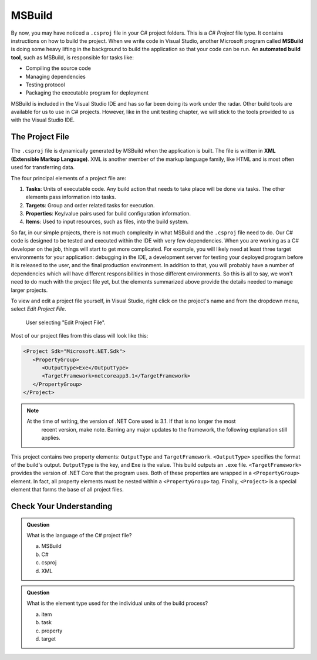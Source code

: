 MSBuild
=======

.. index:: ! MSBuild, ! automated build tool

By now, you may have noticed a ``.csproj`` file in your C# project folders. This is a *C# Project* 
file type. It contains instructions on how to build the project. When we write
code in Visual Studio, another Microsoft program called **MSBuild** is doing some heavy lifting in the 
background to build the application so that your code can be run. An **automated build tool**, such as 
MSBuild, is responsible for tasks like:

- Compiling the source code
- Managing dependencies
- Testing protocol
- Packaging the executable program for deployment

MSBuild is included in the Visual Studio IDE and has so far been doing its work under the radar. 
Other build tools are available for us to use in C# projects. However, like in the unit testing 
chapter, we will stick to the tools provided to us with the Visual Studio IDE.

.. index:: ! XML , ! Extensible Markup Language, ! MSBuild tasks, ! MSBuild targets, ! MSBuild properties, ! MSBuild items 

The Project File
----------------

The ``.csproj`` file is dynamically generated by MSBuild when the application is built. The file is 
written in **XML (Extensible Markup Language)**. XML is another member of the markup language family, 
like HTML and is most often used for transferring data. 

The four principal elements of a project file are:

#. **Tasks**: Units of executable code. Any build action that needs to take place will be done via tasks. 
   The other elements pass information into tasks.
#. **Targets**: Group and order related tasks for execution.
#. **Properties**: Key/value pairs used for build configuration information.
#. **Items**: Used to input resources, such as files, into the build system. 

So far, in our simple projects, there is not much complexity in what MSBuild and the ``.csproj`` 
file need to do. Our C# code is designed to be tested and executed within the IDE with very few 
dependencies. When you are working as a C# developer on the job, things will start to get more 
complicated. For example, you will likely need at least three target environments for your 
application: debugging in the IDE, a development server for testing your deployed program before it 
is released to the user, and the final production environment. In addition to that, you will 
probably have a number of dependencies which will have different responsibilities in those
different environments. So this is all to say, we won't need to do much with the project file yet, but the elements summarized 
above provide the details needed to manage larger projects.

To view and edit a project file yourself, in Visual Studio, right click on the project's name and from the dropdown menu, 
select *Edit Project File*.

.. figure:: figures/edit-project-file.png
   :scale: 50%
   :alt: User selecting "Edit Project File" from project action dropdown menu

   User selecting "Edit Project File".

.. TODO: Check windows for ^^

Most of our project files from this class will look like this:

.. sourcecode:: XML

   <Project Sdk="Microsoft.NET.Sdk">
      <PropertyGroup>
         <OutputType>Exe</OutputType>
         <TargetFramework>netcoreapp3.1</TargetFramework>
      </PropertyGroup>
   </Project>

.. admonition:: Note

   At the time of writing, the version of .NET Core used is 3.1. If that is no longer the most 
	recent version, make note. Barring any major updates to the framework, the following 
	explanation still applies.


This project contains two property elements: ``OutputType`` and ``TargetFramework``. ``<OutputType>`` specifies the format of 
the build's output. ``OutputType`` is the key, and ``Exe`` is the value. This build outputs an ``.exe`` file. ``<TargetFramework>``
provides the version of .NET Core that the program uses. Both of these properties are wrapped in a ``<PropertyGroup>`` element. In 
fact, all property elements must be nested within a ``<PropertyGroup>`` tag. Finally, ``<Project>`` is a special element that 
forms the base of all project files. 


Check Your Understanding
------------------------

.. admonition:: Question

   What is the language of the C# project file?

   a. MSBuild

   b. C#

   c. csproj

   d. XML

.. ans: d, xml

.. admonition:: Question

   What is the element type used for the individual units of the build process?

   a. item

   b. task

   c. property

   d. target

.. ans: b, task




